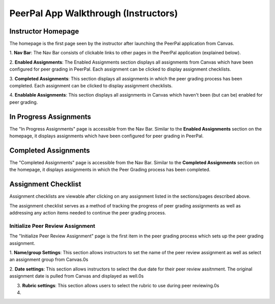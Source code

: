 PeerPal App Walkthrough (Instructors)
=====================================

Instructor Homepage
-------------------
The homepage is the first page seen by the instructor after launching the PeerPal application from Canvas.

.. image:: _static/instructor_app_walkthrough_1.png
.. image:: _static/instructor_app_walkthrough_2.png

1. **Nav Bar**: The Nav Bar consists of clickable links to other pages in the PeerPal application (explained
below).

2. **Enabled Assignments**: The Enabled Assignments section displays all assignments from Canvas which 
have been configured for peer grading in PeerPal. Each assignment can be clicked to display assignment 
checklists.

3. **Completed Assignments**: This section displays all assignments in which the peer grading process has
been completed. Each assignment can be clicked to display assignment checklists.

4. **Enablable Assignments**: This section displays all assignments in Canvas which haven't been (but can 
be) enabled for peer grading.

In Progress Assignments
-----------------------
.. image:: _static/instructor_app_walkthrough_3.png

The "In Progress Assignments" page is accessible from the Nav Bar. Similar to the **Enabled Assignments**
section on the homepage, it displays assignments which have been configured for peer grading in PeerPal.

Completed Assignments
---------------------
.. image:: _static/instructor_app_walkthrough_4.png

The "Completed Assignments" page is accessible from the Nav Bar. Similar to the **Completed Assignments**
section on the homepage, it displays assignments in which the Peer Grading process has been completed.

Assignment Checklist
------------------------
Assignment checklists are viewable after clicking on any assignment listed in the sections/pages described 
above.

.. image:: _static/instructor_app_walkthrough_5.png

The assignment checklist serves as a method of tracking the progress of peer grading assignments as well 
as addressing any action items needed to continue the peer grading process.

Initialize Peer Review Assignment
^^^^^^^^^^^^^^^^^^^^^^^^^^^^^^^^^
The "Initialize Peer Review Assignment" page is the first item in the peer grading process which sets up 
the peer grading assignment.

.. image:: _static/instructor_app_walkthrough_6.png

1. **Name/group Settings**: This section allows instructors to set the name of the peer review assignment 
as well as select an assignment group from Canvas.0s

2. **Date settings**: This section allows instructors to select the due date for their peer review assitnment. 
The original assignment date is pulled from Canvas and displayed as well.0s

3. **Rubric settings**: This section allows users to select the rubric to use during peer reviewing.0s

4. 